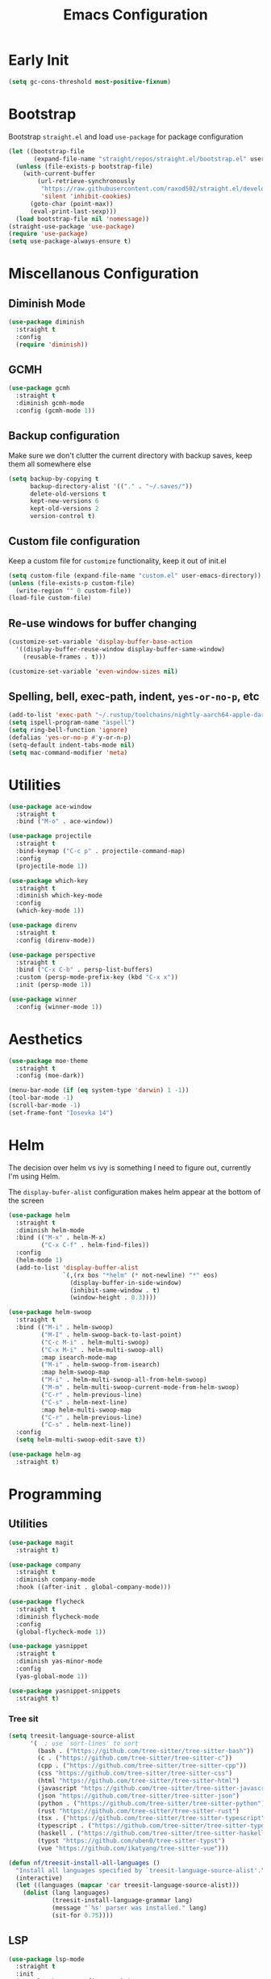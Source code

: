 #+TITLE: Emacs Configuration
#+PROPERTY: header-args :tangle ~/.config/emacs/init.el

* Early Init
:PROPERTIES:
:header-args: :tangle ~/.config/emacs/early-init.el
:END:
#+begin_src emacs-lisp
  (setq gc-cons-threshold most-positive-fixnum)
#+end_src

* Bootstrap
  Bootstrap =straight.el= and load =use-package= for package configuration
  #+begin_src emacs-lisp
    (let ((bootstrap-file
           (expand-file-name "straight/repos/straight.el/bootstrap.el" user-emacs-directory)))
      (unless (file-exists-p bootstrap-file)
        (with-current-buffer
            (url-retrieve-synchronously
             "https://raw.githubusercontent.com/raxod502/straight.el/develop/install.el"
             'silent 'inhibit-cookies)
          (goto-char (point-max))
          (eval-print-last-sexp)))
      (load bootstrap-file nil 'nomessage))
    (straight-use-package 'use-package)
    (require 'use-package)
    (setq use-package-always-ensure t)
  #+end_src

* Miscellanous Configuration
** Diminish Mode
#+begin_src emacs-lisp
    (use-package diminish
      :straight t
      :config
      (require 'diminish))
#+end_src

** GCMH
#+begin_src emacs-lisp
  (use-package gcmh
    :straight t
    :diminish gcmh-mode
    :config (gcmh-mode 1))
#+end_src

** Backup configuration
   Make sure we don't clutter the current directory with backup saves, keep them all somewhere else
   #+begin_src emacs-lisp
     (setq backup-by-copying t
           backup-directory-alist '(("." . "~/.saves/"))
           delete-old-versions t
           kept-new-versions 6
           kept-old-versions 2
           version-control t)
   #+end_src

** Custom file configuration
   Keep a custom file for =customize= functionality, keep it out of init.el
   #+begin_src emacs-lisp
     (setq custom-file (expand-file-name "custom.el" user-emacs-directory))
     (unless (file-exists-p custom-file)
       (write-region "" 0 custom-file))
     (load-file custom-file)
   #+end_src

** Re-use windows for buffer changing
#+begin_src emacs-lisp
  (customize-set-variable 'display-buffer-base-action
    '((display-buffer-reuse-window display-buffer-same-window)
      (reusable-frames . t)))

  (customize-set-variable 'even-window-sizes nil)
#+end_src

** Spelling, bell, exec-path, indent, =yes-or-no-p=, etc
   #+begin_src emacs-lisp
     (add-to-list 'exec-path "~/.rustup/toolchains/nightly-aarch64-apple-darwin/bin/")
     (setq ispell-program-name "aspell")
     (setq ring-bell-function 'ignore)
     (defalias 'yes-or-no-p #'y-or-n-p)
     (setq-default indent-tabs-mode nil)
     (setq mac-command-modifier 'meta)
   #+end_src

* Utilities
  #+begin_src emacs-lisp
    (use-package ace-window
      :straight t
      :bind ("M-o" . ace-window))

    (use-package projectile
      :straight t
      :bind-keymap ("C-c p" . projectile-command-map)
      :config
      (projectile-mode 1))

    (use-package which-key
      :straight t
      :diminish which-key-mode
      :config
      (which-key-mode 1))

    (use-package direnv
      :straight t
      :config (direnv-mode))

    (use-package perspective
      :straight t
      :bind ("C-x C-b" . persp-list-buffers)
      :custom (persp-mode-prefix-key (kbd "C-x x"))
      :init (persp-mode 1))

    (use-package winner
      :config (winner-mode 1))
  #+end_src

* Aesthetics
  #+begin_src emacs-lisp
    (use-package moe-theme
      :straight t
      :config (moe-dark))

    (menu-bar-mode (if (eq system-type 'darwin) 1 -1))
    (tool-bar-mode -1)
    (scroll-bar-mode -1)
    (set-frame-font "Iosevka 14")
  #+end_src

* Helm
The decision over helm vs ivy is something I need to figure out,
currently I'm using Helm.

The ~display-bufer-alist~ configuration makes helm appear at the bottom of the screen
  #+begin_src emacs-lisp
    (use-package helm
      :straight t
      :diminish helm-mode
      :bind (("M-x" . helm-M-x)
             ("C-x C-f" . helm-find-files))
      :config
      (helm-mode 1)
      (add-to-list 'display-buffer-alist
                   `(,(rx bos "*helm" (* not-newline) "*" eos)
                     (display-buffer-in-side-window)
                     (inhibit-same-window . t)
                     (window-height . 0.3))))

    (use-package helm-swoop
      :straight t
      :bind (("M-i" . helm-swoop)
             ("M-I" . helm-swoop-back-to-last-point)
             ("C-c M-i" . helm-multi-swoop)
             ("C-x M-i" . helm-multi-swoop-all)
             :map isearch-mode-map
             ("M-i" . helm-swoop-from-isearch)
             :map helm-swoop-map
             ("M-i" . helm-multi-swoop-all-from-helm-swoop)
             ("M-m" . helm-multi-swoop-current-mode-from-helm-swoop)
             ("C-r" . helm-previous-line)
             ("C-s" . helm-next-line)
             :map helm-multi-swoop-map
             ("C-r" . helm-previous-line)
             ("C-s" . helm-next-line))
      :config
      (setq helm-multi-swoop-edit-save t))

    (use-package helm-ag
      :straight t)
#+end_src

* Programming
** Utilities
   #+begin_src emacs-lisp
     (use-package magit
       :straight t)

     (use-package company
       :straight t
       :diminish company-mode
       :hook ((after-init . global-company-mode)))

     (use-package flycheck
       :straight t
       :diminish flycheck-mode
       :config
       (global-flycheck-mode 1))

     (use-package yasnippet
       :straight t
       :diminish yas-minor-mode
       :config
       (yas-global-mode 1))

     (use-package yasnippet-snippets
       :straight t)
   #+end_src

*** Tree sit
#+begin_src emacs-lisp
  (setq treesit-language-source-alist
        '(  ; use `sort-lines' to sort
          (bash . ("https://github.com/tree-sitter/tree-sitter-bash"))
          (c . ("https://github.com/tree-sitter/tree-sitter-c"))
          (cpp . ("https://github.com/tree-sitter/tree-sitter-cpp"))
          (css "https://github.com/tree-sitter/tree-sitter-css")
          (html "https://github.com/tree-sitter/tree-sitter-html")
          (javascript "https://github.com/tree-sitter/tree-sitter-javascript")
          (json "https://github.com/tree-sitter/tree-sitter-json")
          (python . ("https://github.com/tree-sitter/tree-sitter-python"))
          (rust "https://github.com/tree-sitter/tree-sitter-rust")
          (tsx . ("https://github.com/tree-sitter/tree-sitter-typescript" nil "tsx/src"))
          (typescript . ("https://github.com/tree-sitter/tree-sitter-typescript" nil "typescript/src"))
          (haskell . ("https://github.com/tree-sitter/tree-sitter-haskell"))
          (typst "https://github.com/uben0/tree-sitter-typst")
          (vue "https://github.com/ikatyang/tree-sitter-vue")))

  (defun nf/treesit-install-all-languages ()
    "Install all languages specified by `treesit-language-source-alist'."
    (interactive)
    (let ((languages (mapcar 'car treesit-language-source-alist)))
      (dolist (lang languages)
              (treesit-install-language-grammar lang)
              (message "`%s' parser was installed." lang)
              (sit-for 0.75))))
#+end_src

** LSP
   #+begin_src emacs-lisp
     (use-package lsp-mode
       :straight t
       :init
       (setq lsp-keymap-prefix "C-c l")
       (setq lsp-modeline-diagnostics-scope :workspace)
       (lsp-modeline-code-actions-mode 1)
       :hook ((lsp-mode . lsp-enable-which-key-integration))
       :commands lsp)

     (use-package lsp-ui :straight t)

     (use-package helm-lsp
       :straight t
       :commands hlm-lsp-workspace-symbol)

     (use-package dap-mode
       :straight t)
   #+end_src

** Languages
*** Python
*** C/C++
*** Rust
    #+begin_src emacs-lisp
      (use-package rust-mode
        :straight t
        :hook (rust-mode . lsp)
        :config
        (setq lsp-rust-server 'rust-analyzer))
    #+end_src

*** Nix
    #+begin_src emacs-lisp
      (use-package nix-mode
        :straight t)
    #+end_src

*** Javascript
#+begin_src emacs-lisp
  (use-package js2-mode
    :straight t
    :hook (js2-mode . lsp))
#+end_src

*** Typescript
#+begin_src emacs-lisp
  (use-package typescript-mode
    :straight t)

  (defun setup-tide-fn ()
    (interactive)
    (tide-setup)
    (flycheck-mode 1)
    (eldoc-mode 1)
    (tide-hl-identifier-mode 1)
    (company-mode +1))

  (use-package tide
    :straight t
    :hook (typescript-mode . #'setup-tide-fn))
#+end_src

#+RESULTS:
*** Web mode
*** Haskell
    #+begin_src emacs-lisp
      (use-package lsp-haskell
        :straight t)
      (use-package haskell-mode
        :straight t
        :hook (haskell-mode . lsp))
    #+end_src

*** Dhall
#+begin_src emacs-lisp
  (use-package dhall-mode
    :straight t
    :hook ((dhall-moe . lsp)))
#+end_src

* Org Mode
  #+begin_src emacs-lisp
    (org-clock-persistence-insinuate)
    (define-key global-map "\C-cl" 'org-store-link)
    (define-key global-map "\C-ca" 'org-agenda)
    (define-key global-map "\C-cc" 'org-capture)
    (setq org-log-done t
          org-clock-persist 'historycc
          org-directory "~/org/"
          org-agenda-files (list "todo.org")
          org-capture-templates
          '(("t" "Add Task" entry (file+headline "todo.org" "Tasks")
             "** TODO %?\n:PROPERTIES:\n:ENTERED: %u\n:END:\n")
            ("n" "Add Note" entry (file+headline "todo.org" "Notes")
             "** NOTE %?\n:PROPERTIES:\n:ENTERED: %u\n:END:\n"))
          org-tags-exclude-from-inheritance (list "project")
          org-todo-keywords '((sequence "TODO" "|" "DONE")
                              (sequence "|" "CANCELLED")))
  #+end_src
